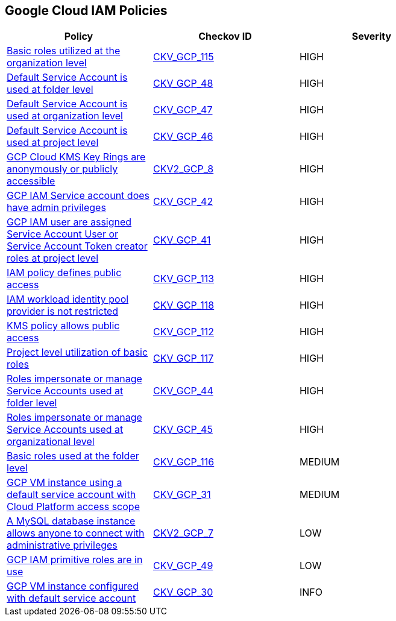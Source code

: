 == Google Cloud IAM Policies

[width=85%]
[cols="1,1,1"]
|===
|Policy|Checkov ID| Severity

|xref:bc-google-cloud-115.adoc[Basic roles utilized at the organization level]
| https://github.com/bridgecrewio/checkov/blob/main/checkov/terraform/checks/resource/gcp/GoogleOrgBasicRole.py[CKV_GCP_115]
|HIGH

|xref:bc-gcp-iam-9.adoc[Default Service Account is used at folder level]
| https://github.com/bridgecrewio/checkov/tree/master/checkov/terraform/checks/resource/gcp/GoogleFolderMemberDefaultServiceAccount.py[CKV_GCP_48]
|HIGH

|xref:bc-gcp-iam-8.adoc[Default Service Account is used at organization level]
| https://github.com/bridgecrewio/checkov/tree/master/checkov/terraform/checks/resource/gcp/GoogleOrgMemberDefaultServiceAccount.py[CKV_GCP_47]
|HIGH

|xref:bc-gcp-iam-7.adoc[Default Service Account is used at project level]
| https://github.com/bridgecrewio/checkov/tree/master/checkov/terraform/checks/resource/gcp/GoogleProjectMemberDefaultServiceAccount.py[CKV_GCP_46]
|HIGH

|xref:ensure-gcp-cloud-kms-key-rings-is-not-publicly-accessible-1.adoc[GCP Cloud KMS Key Rings are anonymously or publicly accessible]
| https://github.com/bridgecrewio/checkov/blob/main/checkov/terraform/checks/graph_checks/gcp/GCPKMSKeyRingsAreNotPubliclyAccessible.yaml[CKV2_GCP_8]
|HIGH

|xref:bc-gcp-iam-4.adoc[GCP IAM Service account does have admin privileges]
| https://github.com/bridgecrewio/checkov/tree/master/checkov/terraform/checks/resource/gcp/GoogleProjectAdminServiceAccount.py[CKV_GCP_42]
|HIGH

|xref:bc-gcp-iam-3.adoc[GCP IAM user are assigned Service Account User or Service Account Token creator roles at project level]
| https://github.com/bridgecrewio/checkov/tree/master/checkov/terraform/checks/resource/gcp/GoogleRoleServiceAccountUser.py[CKV_GCP_41]
|HIGH

|xref:bc-google-cloud-113.adoc[IAM policy defines public access]
| https://github.com/bridgecrewio/checkov/blob/main/checkov/terraform/checks/data/gcp/GooglePolicyIsPrivate.py[CKV_GCP_113]
|HIGH

|xref:bc-google-cloud-118.adoc[IAM workload identity pool provider is not restricted]
| https://github.com/bridgecrewio/checkov/blob/main/checkov/terraform/checks/resource/gcp/GoogleIAMWorkloadIdentityConditional.py[CKV_GCP_118]
|HIGH

|xref:bc-google-cloud-112.adoc[KMS policy allows public access]
| https://github.com/bridgecrewio/checkov/blob/main/checkov/terraform/checks/resource/gcp/GoogleKMSKeyIsPublic.py[CKV_GCP_112]
|HIGH

|xref:bc-google-cloud-117.adoc[Project level utilization of basic roles]
| https://github.com/bridgecrewio/checkov/blob/main/checkov/terraform/checks/resource/gcp/GoogleProjectBasicRole.py[CKV_GCP_117]
|HIGH

|xref:bc-gcp-iam-5.adoc[Roles impersonate or manage Service Accounts used at folder level]
| https://github.com/bridgecrewio/checkov/tree/master/checkov/terraform/checks/resource/gcp/GoogleFolderImpersonationRole.py[CKV_GCP_44]
|HIGH

|xref:bc-gcp-iam-6.adoc[Roles impersonate or manage Service Accounts used at organizational level]
| https://github.com/bridgecrewio/checkov/tree/master/checkov/terraform/checks/resource/gcp/GoogleOrgImpersonationRole.py[CKV_GCP_45]
|HIGH

|xref:bc-google-cloud-116.adoc[Basic roles used at the folder level]
| https://github.com/bridgecrewio/checkov/blob/main/checkov/terraform/checks/resource/gcp/GoogleFolderBasicRole.py[CKV_GCP_116]
|MEDIUM

|xref:bc-gcp-iam-2.adoc[GCP VM instance using a default service account with Cloud Platform access scope]
| https://github.com/bridgecrewio/checkov/tree/master/checkov/terraform/checks/resource/gcp/GoogleComputeDefaultServiceAccountFullAccess.py[CKV_GCP_31]
|MEDIUM

|xref:ensure-that-a-mysql-database-instance-does-not-allow-anyone-to-connect-with-administrative-privileges.adoc[A MySQL database instance allows anyone to connect with administrative privileges]
| https://github.com/bridgecrewio/checkov/blob/main/checkov/terraform/checks/graph_checks/gcp/DisableAccessToSqlDBInstanceForRootUsersWithoutPassword.yaml[CKV2_GCP_7]
|LOW

|xref:bc-gcp-iam-10.adoc[GCP IAM primitive roles are in use]
| https://github.com/bridgecrewio/checkov/tree/master/checkov/terraform/checks/resource/gcp/GoogleProjectImpersonationRole.py[CKV_GCP_49]
|LOW

|xref:bc-gcp-iam-1.adoc[GCP VM instance configured with default service account]
| https://github.com/bridgecrewio/checkov/tree/master/checkov/terraform/checks/resource/gcp/GoogleComputeDefaultServiceAccount.py[CKV_GCP_30]
|INFO

|===
